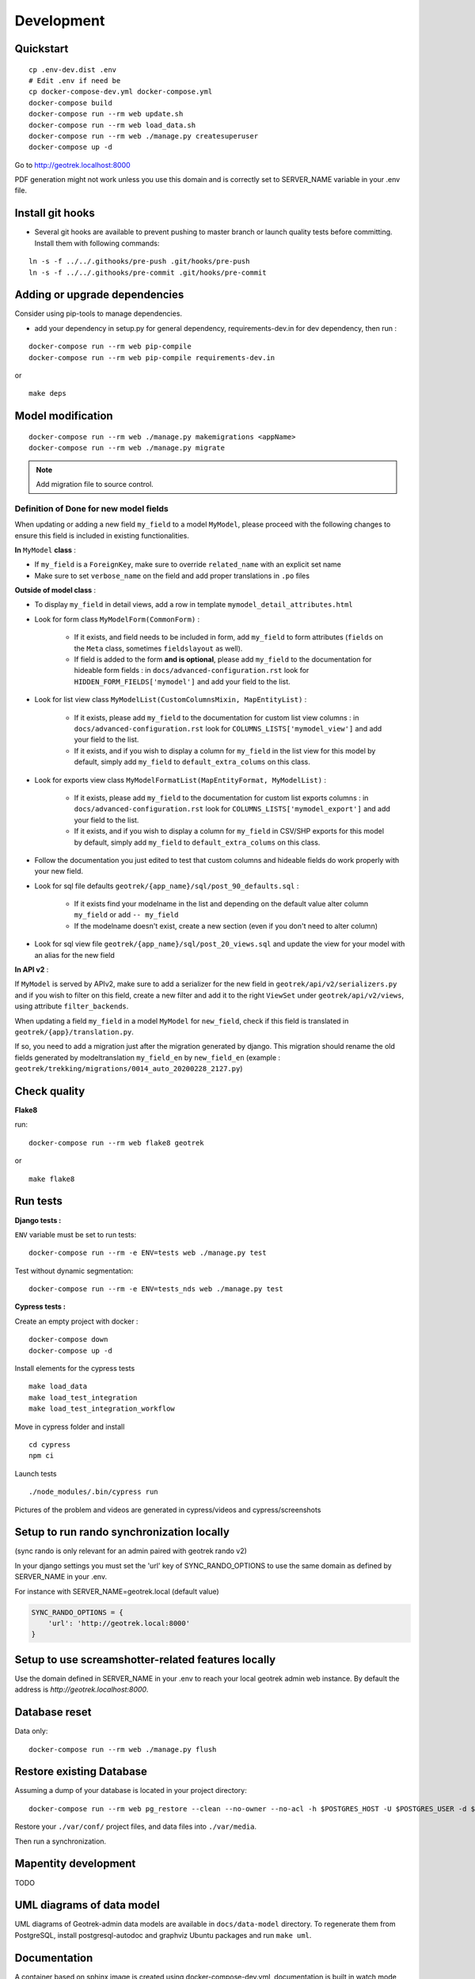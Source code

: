 .. _development-section:

===========
Development
===========

Quickstart
==========

::

    cp .env-dev.dist .env
    # Edit .env if need be
    cp docker-compose-dev.yml docker-compose.yml
    docker-compose build
    docker-compose run --rm web update.sh
    docker-compose run --rm web load_data.sh
    docker-compose run --rm web ./manage.py createsuperuser
    docker-compose up -d

Go to http://geotrek.localhost:8000

PDF generation might not work unless you use this domain and is correctly set to SERVER_NAME variable in your .env file.


Install git hooks
=================

* Several git hooks are available to prevent pushing to master branch or launch quality tests before committing. Install them with following commands:

::

    ln -s -f ../../.githooks/pre-push .git/hooks/pre-push
    ln -s -f ../../.githooks/pre-commit .git/hooks/pre-commit


Adding or upgrade dependencies
==============================

Consider using pip-tools to manage dependencies.

* add your dependency in setup.py for general dependency, requirements-dev.in for dev dependency, then run :

::

   docker-compose run --rm web pip-compile
   docker-compose run --rm web pip-compile requirements-dev.in

or

::

   make deps


Model modification
==================

::

   docker-compose run --rm web ./manage.py makemigrations <appName>
   docker-compose run --rm web ./manage.py migrate

.. note ::

    Add migration file to source control.

Definition of Done for new model fields
---------------------------------------

When updating or adding a new field ``my_field`` to a model ``MyModel``, please proceed with the following changes to ensure this field is included in existing functionalities.

**In** ``MyModel`` **class** :

- If ``my_field`` is a ``ForeignKey``, make sure to override ``related_name`` with an explicit set name

- Make sure to set ``verbose_name`` on the field and add proper translations in ``.po`` files

**Outside of model class** :

- To display ``my_field`` in detail views, add a row in template ``mymodel_detail_attributes.html``

- Look for form class ``MyModelForm(CommonForm)`` :

    - If it exists, and field needs to be included in form, add ``my_field`` to form attributes (``fields`` on the ``Meta`` class, sometimes ``fieldslayout`` as well).

    - If field is added to the form **and is optional**, please add ``my_field`` to the documentation for hideable form fields : in ``docs/advanced-configuration.rst`` look for ``HIDDEN_FORM_FIELDS['mymodel']`` and add your field to the list.

- Look for list view class ``MyModelList(CustomColumnsMixin, MapEntityList)`` :

    - If it exists, please add ``my_field`` to the documentation for custom list view columns : in ``docs/advanced-configuration.rst`` look for ``COLUMNS_LISTS['mymodel_view']`` and add your field to the list.

    - If it exists, and if you wish to display a column for ``my_field`` in the list view for this model by default, simply add ``my_field`` to ``default_extra_colums`` on this class.

- Look for exports view class ``MyModelFormatList(MapEntityFormat, MyModelList)`` :

    - If it exists, please add ``my_field`` to the documentation for custom list exports columns : in ``docs/advanced-configuration.rst`` look for ``COLUMNS_LISTS['mymodel_export']`` and add your field to the list.

    - If it exists, and if you wish to display a column for ``my_field`` in CSV/SHP exports for this model by default, simply add ``my_field`` to ``default_extra_colums`` on this class.

- Follow the documentation you just edited to test that custom columns and hideable fields do work properly with your new field.

- Look for sql file defaults ``geotrek/{app_name}/sql/post_90_defaults.sql`` :

    - If it exists find your modelname in the list and depending on the default value alter column ``my_field`` or add ``-- my_field``

    - If the modelname doesn't exist, create a new section (even if you don't need to alter column)

- Look for sql view file ``geotrek/{app_name}/sql/post_20_views.sql`` and update the view for your model with an alias for the new field


**In API v2** :

If ``MyModel`` is served by APIv2, make sure to add a serializer for the new field in ``geotrek/api/v2/serializers.py`` and if you wish to filter on this field, create a new filter and add it to the right ``ViewSet`` under ``geotrek/api/v2/views``, using attribute ``filter_backends``.


When updating a field ``my_field`` in a model ``MyModel`` for ``new_field``, check if this field is translated in ``geotrek/{app}/translation.py``.

If so, you need to add a migration just after the migration generated by django.
This migration should rename the old fields generated by modeltranslation ``my_field_en`` by ``new_field_en``
(example : ``geotrek/trekking/migrations/0014_auto_20200228_2127.py``)


Check quality
=============

**Flake8**

run:

::

   docker-compose run --rm web flake8 geotrek


or

::

   make flake8


Run tests
=========

**Django tests :**

``ENV`` variable must be set to run tests:

::

   docker-compose run --rm -e ENV=tests web ./manage.py test

Test without dynamic segmentation:

::

   docker-compose run --rm -e ENV=tests_nds web ./manage.py test


**Cypress tests :**

Create an empty project with docker :

::

    docker-compose down
    docker-compose up -d


Install elements for the cypress tests

::

    make load_data
    make load_test_integration
    make load_test_integration_workflow


Move in cypress folder and install

::

    cd cypress
    npm ci


Launch tests

::

    ./node_modules/.bin/cypress run


Pictures of the problem and videos are generated in cypress/videos and cypress/screenshots

Setup to run rando synchronization locally
==========================================

(sync rando is only relevant for an admin paired with geotrek rando v2)

In your django settings you must set the 'url' key of SYNC_RANDO_OPTIONS to use the same domain as defined by SERVER_NAME in your .env.

For instance with SERVER_NAME=geotrek.local (default value)

.. code-block :: python

    SYNC_RANDO_OPTIONS = {
        'url': 'http://geotrek.local:8000'
    }

Setup to use screamshotter-related features locally
===================================================

Use the domain defined in SERVER_NAME in your .env to reach your local geotrek admin web instance. By default the address is `http://geotrek.localhost:8000`.


Database reset
==============

Data only:

::

   docker-compose run --rm web ./manage.py flush

Restore existing Database
=========================

Assuming a dump of your database is located in your project directory:

::

   docker-compose run --rm web pg_restore --clean --no-owner --no-acl -h $POSTGRES_HOST -U $POSTGRES_USER -d $POSTGRES_DB /opt/geotrek-admin/<path_to_backup>.dump

Restore your ``./var/conf/`` project files, and data files into ``./var/media``.

Then run a synchronization.

Mapentity development
=====================

TODO


UML diagrams of data model
==========================

UML diagrams of Geotrek-admin data models are available in ``docs/data-model`` directory.
To regenerate them from PostgreSQL, install postgresql-autodoc and graphviz Ubuntu packages
and run ``make uml``.

Documentation
=============

A container based on sphinx image is created using docker-compose-dev.yml,
documentation is built in watch mode thanks to sphinx-autobuild.

Access to documentation built in html : http://0.0.0.0:8800


Translate documentation
-----------------------

- Generate .pot if needed

.. code-block :: python

    docker-compose run --rm sphinx make gettext

- Generate .po files

.. code-block :: python

    docker-compose run --rm sphinx sphinx-intl update -p _build/locale -l fr
